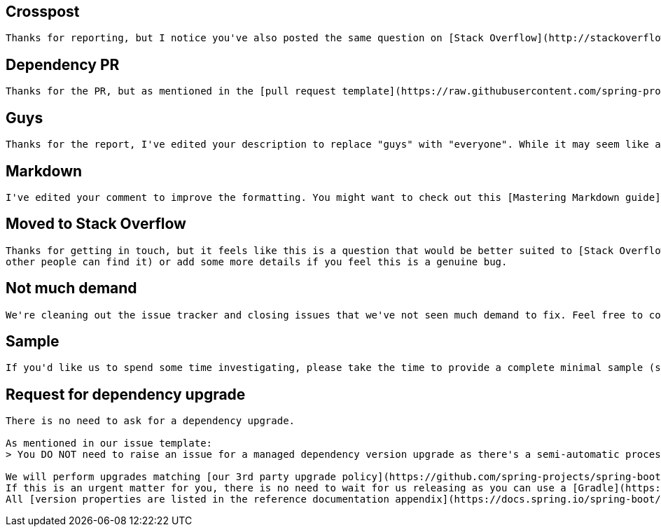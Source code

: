 == Crosspost
[source,markdown]
----
Thanks for reporting, but I notice you've also posted the same question on [Stack Overflow](http://stackoverflow.com/). It's better if in the future you don't cross-post questions as it makes it hard for people searching to find answers. I'll close this one in favor of Stack Overflow.
----



== Dependency PR
[source,markdown]
----
Thanks for the PR, but as mentioned in the [pull request template](https://raw.githubusercontent.com/spring-projects/spring-boot/master/.github/PULL_REQUEST_TEMPLATE.md) we have a semi-automated process for dependency upgrades that we prefer to use.
----



== Guys
[source,markdown]
----
Thanks for the report, I've edited your description to replace "guys" with "everyone". While it may seem like a small thing, some people feel excluded by "guys" and we don't want them to.
----


== Markdown
[source,markdown]
----
I've edited your comment to improve the formatting. You might want to check out this [Mastering Markdown guide](https://guides.github.com/features/mastering-markdown/) for future reference.
----


== Moved to Stack Overflow
[source,markdown]
----
Thanks for getting in touch, but it feels like this is a question that would be better suited to [Stack Overflow](http://stackoverflow.com/). As mentioned in [the guidelines for contributing](https://github.com/spring-projects/spring-boot/blob/master/CONTRIBUTING.adoc#using-github-issues), we prefer to use GitHub issues only for bugs and enhancements. Feel free to update this issue with a link to the re-posted question (so that
other people can find it) or add some more details if you feel this is a genuine bug.
----


== Not much demand
[source,markdown]
----
We're cleaning out the issue tracker and closing issues that we've not seen much demand to fix. Feel free to comment with additional justifications if you feel that this one should not have been closed.
----


== Sample
[source,markdown]
----
If you'd like us to spend some time investigating, please take the time to provide a complete minimal sample (something that we can unzip or git clone, build, and deploy) that reproduces the problem.
----


== Request for dependency upgrade
[source,markdown]
----
There is no need to ask for a dependency upgrade.

As mentioned in our issue template:
> You DO NOT need to raise an issue for a managed dependency version upgrade as there's a semi-automatic process for checking managed dependencies for new versions before a release.

We will perform upgrades matching [our 3rd party upgrade policy](https://github.com/spring-projects/spring-boot/wiki/Supported-Versions#third-party-dependencies).
If this is an urgent matter for you, there is no need to wait for us releasing as you can use a [Gradle](https://docs.spring.io/spring-boot/docs/current/gradle-plugin/reference/htmlsingle/#managing-dependencies.dependency-management-plugin.customizing) or [Maven](https://docs.spring.io/spring-boot/docs/current/maven-plugin/reference/htmlsingle/#using.parent-pom) build property to override the library version.
All [version properties are listed in the reference documentation appendix](https://docs.spring.io/spring-boot/docs/current/reference/htmlsingle/#appendix.dependency-versions.properties).
----
